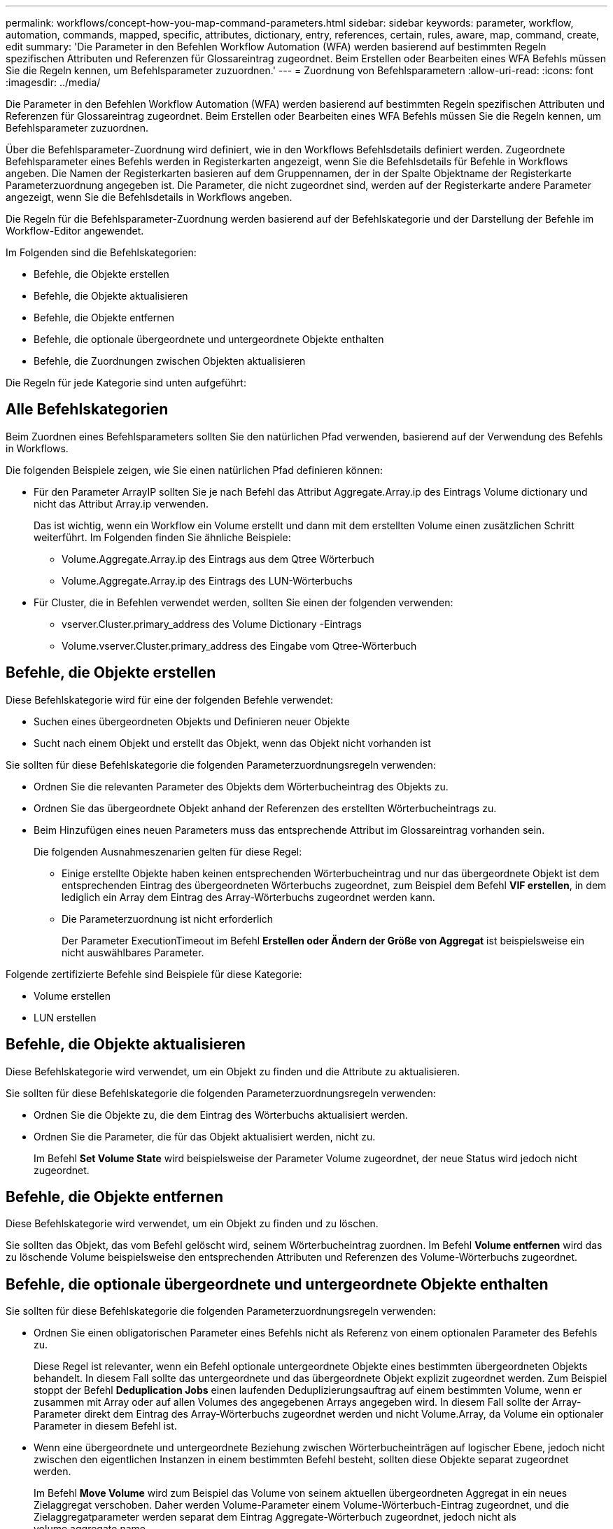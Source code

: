 ---
permalink: workflows/concept-how-you-map-command-parameters.html 
sidebar: sidebar 
keywords: parameter, workflow, automation, commands, mapped, specific, attributes, dictionary, entry, references, certain, rules, aware, map, command, create, edit 
summary: 'Die Parameter in den Befehlen Workflow Automation (WFA) werden basierend auf bestimmten Regeln spezifischen Attributen und Referenzen für Glossareintrag zugeordnet. Beim Erstellen oder Bearbeiten eines WFA Befehls müssen Sie die Regeln kennen, um Befehlsparameter zuzuordnen.' 
---
= Zuordnung von Befehlsparametern
:allow-uri-read: 
:icons: font
:imagesdir: ../media/


[role="lead"]
Die Parameter in den Befehlen Workflow Automation (WFA) werden basierend auf bestimmten Regeln spezifischen Attributen und Referenzen für Glossareintrag zugeordnet. Beim Erstellen oder Bearbeiten eines WFA Befehls müssen Sie die Regeln kennen, um Befehlsparameter zuzuordnen.

Über die Befehlsparameter-Zuordnung wird definiert, wie in den Workflows Befehlsdetails definiert werden. Zugeordnete Befehlsparameter eines Befehls werden in Registerkarten angezeigt, wenn Sie die Befehlsdetails für Befehle in Workflows angeben. Die Namen der Registerkarten basieren auf dem Gruppennamen, der in der Spalte Objektname der Registerkarte Parameterzuordnung angegeben ist. Die Parameter, die nicht zugeordnet sind, werden auf der Registerkarte andere Parameter angezeigt, wenn Sie die Befehlsdetails in Workflows angeben.

Die Regeln für die Befehlsparameter-Zuordnung werden basierend auf der Befehlskategorie und der Darstellung der Befehle im Workflow-Editor angewendet.

Im Folgenden sind die Befehlskategorien:

* Befehle, die Objekte erstellen
* Befehle, die Objekte aktualisieren
* Befehle, die Objekte entfernen
* Befehle, die optionale übergeordnete und untergeordnete Objekte enthalten
* Befehle, die Zuordnungen zwischen Objekten aktualisieren


Die Regeln für jede Kategorie sind unten aufgeführt:



== Alle Befehlskategorien

Beim Zuordnen eines Befehlsparameters sollten Sie den natürlichen Pfad verwenden, basierend auf der Verwendung des Befehls in Workflows.

Die folgenden Beispiele zeigen, wie Sie einen natürlichen Pfad definieren können:

* Für den Parameter ArrayIP sollten Sie je nach Befehl das Attribut Aggregate.Array.ip des Eintrags Volume dictionary und nicht das Attribut Array.ip verwenden.
+
Das ist wichtig, wenn ein Workflow ein Volume erstellt und dann mit dem erstellten Volume einen zusätzlichen Schritt weiterführt. Im Folgenden finden Sie ähnliche Beispiele:

+
** Volume.Aggregate.Array.ip des Eintrags aus dem Qtree Wörterbuch
** Volume.Aggregate.Array.ip des Eintrags des LUN-Wörterbuchs


* Für Cluster, die in Befehlen verwendet werden, sollten Sie einen der folgenden verwenden:
+
** vserver.Cluster.primary_address des Volume Dictionary -Eintrags
** Volume.vserver.Cluster.primary_address des Eingabe vom Qtree-Wörterbuch






== Befehle, die Objekte erstellen

Diese Befehlskategorie wird für eine der folgenden Befehle verwendet:

* Suchen eines übergeordneten Objekts und Definieren neuer Objekte
* Sucht nach einem Objekt und erstellt das Objekt, wenn das Objekt nicht vorhanden ist


Sie sollten für diese Befehlskategorie die folgenden Parameterzuordnungsregeln verwenden:

* Ordnen Sie die relevanten Parameter des Objekts dem Wörterbucheintrag des Objekts zu.
* Ordnen Sie das übergeordnete Objekt anhand der Referenzen des erstellten Wörterbucheintrags zu.
* Beim Hinzufügen eines neuen Parameters muss das entsprechende Attribut im Glossareintrag vorhanden sein.
+
Die folgenden Ausnahmeszenarien gelten für diese Regel:

+
** Einige erstellte Objekte haben keinen entsprechenden Wörterbucheintrag und nur das übergeordnete Objekt ist dem entsprechenden Eintrag des übergeordneten Wörterbuchs zugeordnet, zum Beispiel dem Befehl *VIF erstellen*, in dem lediglich ein Array dem Eintrag des Array-Wörterbuchs zugeordnet werden kann.
** Die Parameterzuordnung ist nicht erforderlich
+
Der Parameter ExecutionTimeout im Befehl *Erstellen oder Ändern der Größe von Aggregat* ist beispielsweise ein nicht auswählbares Parameter.





Folgende zertifizierte Befehle sind Beispiele für diese Kategorie:

* Volume erstellen
* LUN erstellen




== Befehle, die Objekte aktualisieren

Diese Befehlskategorie wird verwendet, um ein Objekt zu finden und die Attribute zu aktualisieren.

Sie sollten für diese Befehlskategorie die folgenden Parameterzuordnungsregeln verwenden:

* Ordnen Sie die Objekte zu, die dem Eintrag des Wörterbuchs aktualisiert werden.
* Ordnen Sie die Parameter, die für das Objekt aktualisiert werden, nicht zu.
+
Im Befehl *Set Volume State* wird beispielsweise der Parameter Volume zugeordnet, der neue Status wird jedoch nicht zugeordnet.





== Befehle, die Objekte entfernen

Diese Befehlskategorie wird verwendet, um ein Objekt zu finden und zu löschen.

Sie sollten das Objekt, das vom Befehl gelöscht wird, seinem Wörterbucheintrag zuordnen. Im Befehl *Volume entfernen* wird das zu löschende Volume beispielsweise den entsprechenden Attributen und Referenzen des Volume-Wörterbuchs zugeordnet.



== Befehle, die optionale übergeordnete und untergeordnete Objekte enthalten

Sie sollten für diese Befehlskategorie die folgenden Parameterzuordnungsregeln verwenden:

* Ordnen Sie einen obligatorischen Parameter eines Befehls nicht als Referenz von einem optionalen Parameter des Befehls zu.
+
Diese Regel ist relevanter, wenn ein Befehl optionale untergeordnete Objekte eines bestimmten übergeordneten Objekts behandelt. In diesem Fall sollte das untergeordnete und das übergeordnete Objekt explizit zugeordnet werden. Zum Beispiel stoppt der Befehl *Deduplication Jobs* einen laufenden Deduplizierungsauftrag auf einem bestimmten Volume, wenn er zusammen mit Array oder auf allen Volumes des angegebenen Arrays angegeben wird. In diesem Fall sollte der Array-Parameter direkt dem Eintrag des Array-Wörterbuchs zugeordnet werden und nicht Volume.Array, da Volume ein optionaler Parameter in diesem Befehl ist.

* Wenn eine übergeordnete und untergeordnete Beziehung zwischen Wörterbucheinträgen auf logischer Ebene, jedoch nicht zwischen den eigentlichen Instanzen in einem bestimmten Befehl besteht, sollten diese Objekte separat zugeordnet werden.
+
Im Befehl *Move Volume* wird zum Beispiel das Volume von seinem aktuellen übergeordneten Aggregat in ein neues Zielaggregat verschoben. Daher werden Volume-Parameter einem Volume-Wörterbuch-Eintrag zugeordnet, und die Zielaggregatparameter werden separat dem Eintrag Aggregate-Wörterbuch zugeordnet, jedoch nicht als volume.aggregate.name.





== Befehle, die Zuordnungen zwischen Objekten aktualisieren

Für diese Kategorie von Befehlen sollten Sie sowohl die Verknüpfung als auch die Objekte den entsprechenden Wörterbucheinträgen zuordnen. Im Befehl Volume zu vFiler hinzufügen werden beispielsweise die Parameter Volume und vFiler den entsprechenden Attributen der Wörterbucheinträge des Volumes und vFiler zugeordnet.
